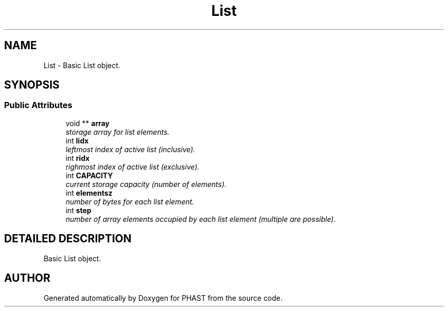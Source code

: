.TH "List" 3 "15 Jun 2004" "PHAST" \" -*- nroff -*-
.ad l
.nh
.SH NAME
List \- Basic List object. 
.SH SYNOPSIS
.br
.PP
.SS "Public Attributes"

.in +1c
.ti -1c
.RI "void ** \fBarray\fP"
.br
.RI "\fIstorage array for list elements.\fP"
.ti -1c
.RI "int \fBlidx\fP"
.br
.RI "\fIleftmost index of active list (inclusive).\fP"
.ti -1c
.RI "int \fBridx\fP"
.br
.RI "\fIrighmost index of active list (exclusive).\fP"
.ti -1c
.RI "int \fBCAPACITY\fP"
.br
.RI "\fIcurrent storage capacity (number of elements).\fP"
.ti -1c
.RI "int \fBelementsz\fP"
.br
.RI "\fInumber of bytes for each list element.\fP"
.ti -1c
.RI "int \fBstep\fP"
.br
.RI "\fInumber of array elements occupied by each list element (multiple are possible).\fP"
.in -1c
.SH "DETAILED DESCRIPTION"
.PP 
Basic List object.
.PP


.SH "AUTHOR"
.PP 
Generated automatically by Doxygen for PHAST from the source code.
